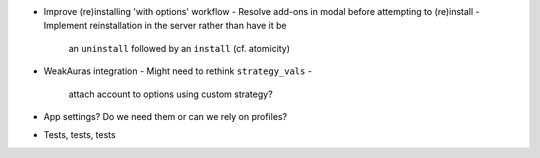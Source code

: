 - Improve (re)installing 'with options' workflow
  - Resolve add-ons in modal before attempting to (re)install
  - Implement reinstallation in the server rather than have it be
    an ``uninstall`` followed by an ``install`` (cf. atomicity)
- WeakAuras integration
  - Might need to rethink ``strategy_vals`` -
    attach account to options using custom strategy?
- App settings?  Do we need them or can we rely on profiles?
- Tests, tests, tests
